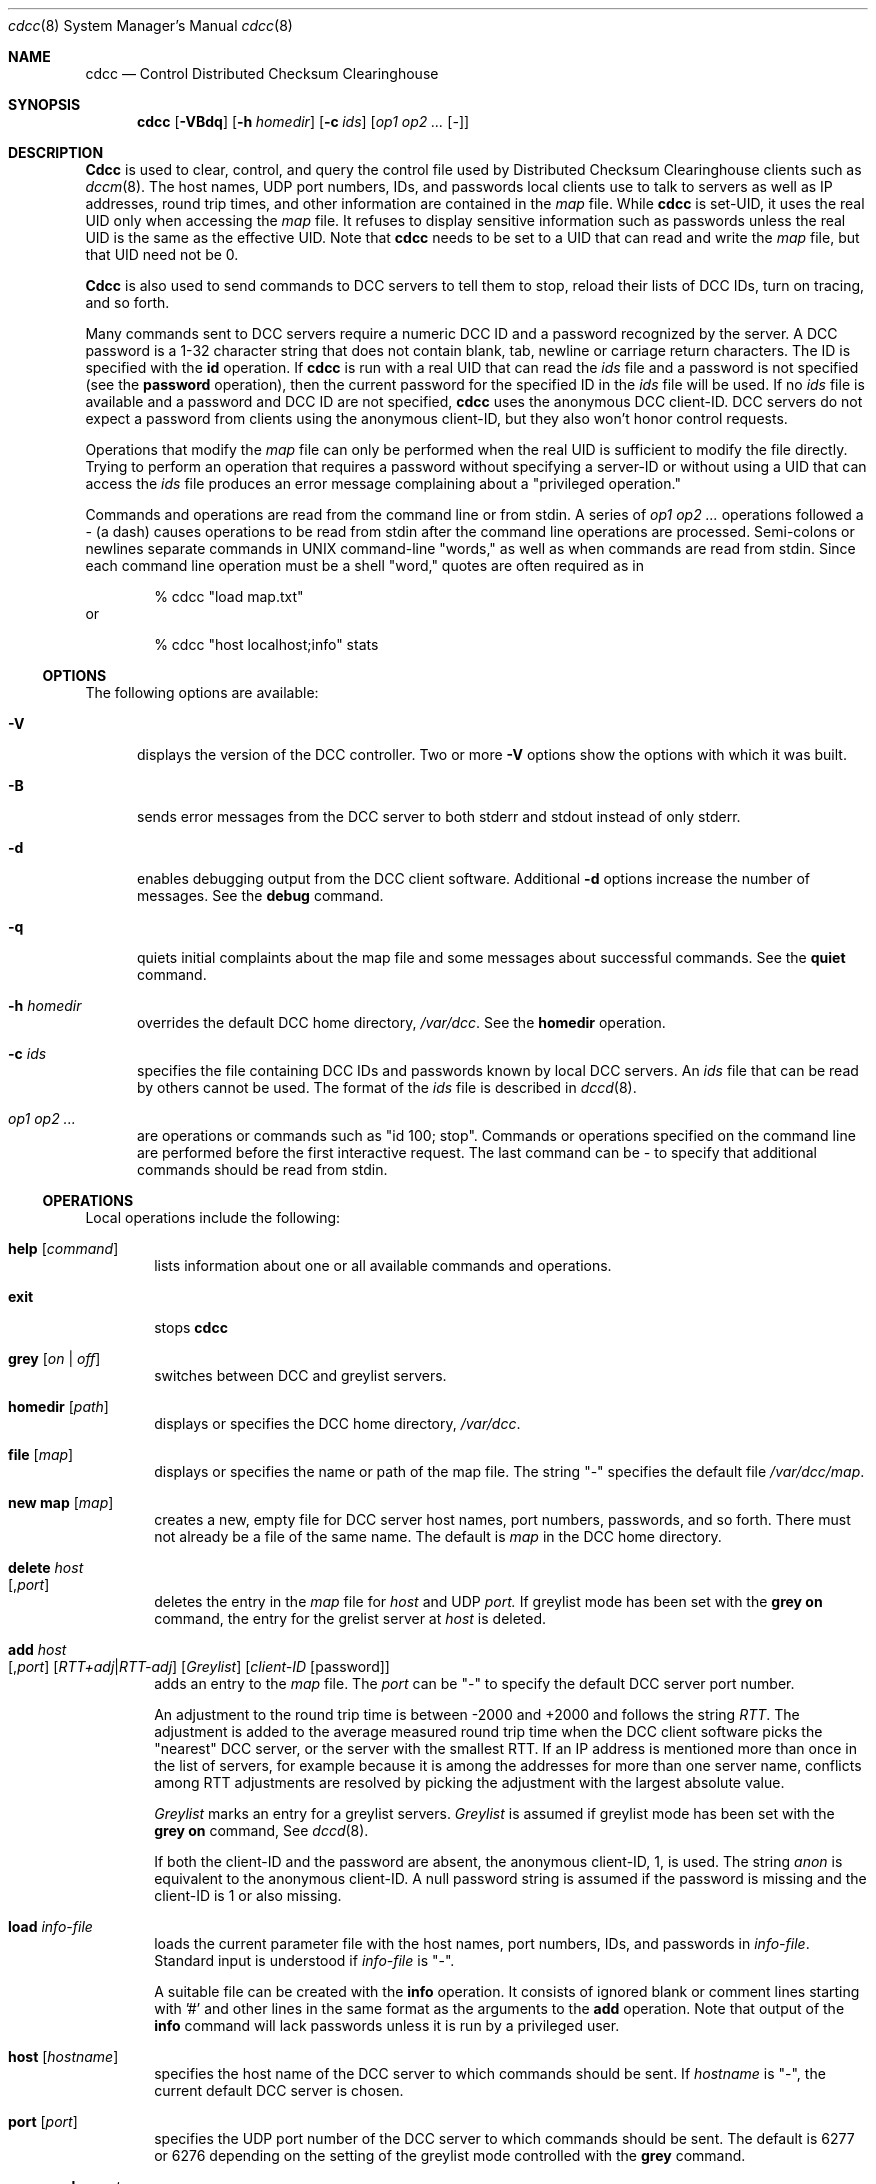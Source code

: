 .\" Copyright (c) 2017 by Rhyolite Software, LLC
.\"
.\" This agreement is not applicable to any entity which sells anti-spam
.\" solutions to others or provides an anti-spam solution as part of a
.\" security solution sold to other entities, or to a private network
.\" which employs the DCC or uses data provided by operation of the DCC
.\" but does not provide corresponding data to other users.
.\"
.\" Permission to use, copy, modify, and distribute this software without
.\" changes for any purpose with or without fee is hereby granted, provided
.\" that the above copyright notice and this permission notice appear in all
.\" copies and any distributed versions or copies are either unchanged
.\" or not called anything similar to "DCC" or "Distributed Checksum
.\" Clearinghouse".
.\"
.\" Parties not eligible to receive a license under this agreement can
.\" obtain a commercial license to use DCC by contacting Rhyolite Software
.\" at sales@rhyolite.com.
.\"
.\" A commercial license would be for Distributed Checksum and Reputation
.\" Clearinghouse software.  That software includes additional features.  This
.\" free license for Distributed ChecksumClearinghouse Software does not in any
.\" way grant permision to use Distributed Checksum and Reputation Clearinghouse
.\" software
.\"
.\" THE SOFTWARE IS PROVIDED "AS IS" AND RHYOLITE SOFTWARE, LLC DISCLAIMS ALL
.\" WARRANTIES WITH REGARD TO THIS SOFTWARE INCLUDING ALL IMPLIED WARRANTIES
.\" OF MERCHANTABILITY AND FITNESS. IN NO EVENT SHALL RHYOLITE SOFTWARE, LLC
.\" BE LIABLE FOR ANY SPECIAL, DIRECT, INDIRECT, OR CONSEQUENTIAL DAMAGES
.\" OR ANY DAMAGES WHATSOEVER RESULTING FROM LOSS OF USE, DATA OR PROFITS,
.\" WHETHER IN AN ACTION OF CONTRACT, NEGLIGENCE OR OTHER TORTIOUS ACTION,
.\" ARISING OUT OF OR IN CONNECTION WITH THE USE OR PERFORMANCE OF THIS SOFTWARE.
.\"
.\"
.\" Rhyolite Software DCC 1.3.163-1.110 $Revision$
.\"
.Dd March 09, 2018
.ds volume-ds-DCC Distributed Checksum Clearinghouse
.Dt cdcc 8 DCC
.Os " "
.Sh NAME
.Nm cdcc
.Nd Control Distributed Checksum Clearinghouse
.Sh SYNOPSIS
.Nm cdcc
.Op Fl VBdq
.Op Fl h Ar homedir
.Op Fl c Ar ids
.Op Ar op1 op2 ... Op Ar -
.Sh DESCRIPTION
.Nm Cdcc
is used to clear, control, and query the control file used
by Distributed Checksum Clearinghouse
clients such as
.Xr dccm 8 .
The host names, UDP port numbers, IDs, and passwords local clients use
to talk to servers as well as IP addresses, round trip times, and other
information are contained in the
.Pa map
file.
While
.Nm
is set-UID, it uses the real UID only when accessing the
.Pa map
file.
It refuses to display sensitive information such as passwords
unless the real UID is the same as the effective UID.
Note that
.Nm
needs to be set to a UID that can read and write the
.Pa map
file, but that UID need not be 0.
.Pp
.Nm Cdcc
is also used to send commands to DCC servers to tell them
to stop, reload their lists of DCC IDs, turn on tracing, and so forth.
.Pp
Many commands sent to DCC servers require a numeric DCC ID
and a password recognized by the server.
A DCC password is a 1-32 character string that does not contain
blank, tab, newline or carriage return characters.
The ID is specified with the
.Ic id
operation.
If
.Nm cdcc
is run with a real UID that can read the
.Pa ids
file and a password is not specified
(see the
.Ic password
operation),
then the current password for the specified ID in the
.Pa ids
file will be used.
If no
.Pa ids
file is available and a password and DCC ID are not specified,
.Nm
uses the anonymous DCC client-ID.
DCC servers do not expect a password from clients using the
anonymous client-ID,
but they also won't honor control requests.
.Pp
Operations that modify the
.Pa map
file can only be performed when
the real UID is sufficient to modify the file directly.
Trying to perform an operation that requires a password without
specifying a server-ID or without using a UID that can access the
.Pa ids
file produces an error message complaining
about a "privileged operation."
.Pp
Commands and operations are read from the command line or from stdin.
A series of
.Ar op1 op2 ...
operations followed a
.Ar -
(a dash) causes operations to be read from stdin after the command line
operations are processed.
Semi-colons or newlines separate commands in UNIX command-line "words,"
as well as when commands are read from stdin.
Since each command line operation must be a shell "word," quotes are
often required as in
.Bd -ragged -offset indent
% cdcc
.Qq load map.txt
.Ed
or
.Bd -ragged -offset indent
% cdcc
.Qq host localhost;info
stats
.Ed
.Ss OPTIONS
The following options are available:
.Bl -tag -width 3n
.It Fl V
displays the version of the DCC controller.
Two or more
.Fl V
options show the options with which it was built.
.It Fl B
sends error messages from the DCC server to both stderr and stdout instead
of only stderr.
.It Fl d
enables debugging output from the DCC client software.
Additional
.Fl d
options increase the number of messages.
See the
.Ic debug
command.
.It Fl q
quiets initial complaints about the map file
and some messages about successful commands.
See the
.Ic quiet
command.
.It Fl h Ar homedir
overrides the default DCC home directory,
.Pa /var/dcc .
See the
.Ic homedir
operation.
.It Fl c Ar ids
specifies the file containing DCC IDs and passwords known by
local DCC servers.
An
.Pa ids
file that can be read by others cannot be used.
The format of the
.Pa ids
file is described in
.Xr dccd 8 .
.It Ar op1 op2 ...
are operations or commands such as "id\ 100;\ stop".
Commands or operations specified on the command line are performed
before the first interactive request.
The last command can be
.Ar "-"
to specify that additional commands should be read from stdin.
.El
.Ss OPERATIONS
Local operations include the following:
.Bl -tag -width info
.It Ic help Op Ar command
lists information about one or all available commands and operations.
.It Ic exit
stops
.Nm
.It Ic grey Op Ar on | off
switches between DCC and greylist servers.
.It Ic homedir Op Ar path
displays or specifies the DCC home directory,
.Pa /var/dcc .
.It Ic file Op Ar map
displays or specifies the name or path of the map file.
The string "-" specifies the default file
.Pa /var/dcc/map .
.It Ic new map Op Ar map
creates a new, empty file for DCC server host names,
port numbers, passwords, and so forth.
There must not already be a file of the same name.
The default is
.Pa map
in the DCC home directory.
.It Ic delete Ar host Ns Xo
.Ns Op , Ns Ar port
.Xc
deletes the entry in the
.Pa map
file for
.Ar host
and UDP
.Ar port.
If greylist mode has been set with the
.Ic grey\ on
command,
the entry for the grelist server at
.Ar host
is deleted.
.It Ic add Ar host Ns Xo
.Ns Op , Ns Ar port
.Op Ar RTT+adj Ns | Ns Ar RTT-adj
.Op Ar Greylist
.Op Ar client-ID Op password
.Xc
adds an entry to the
.Pa map
file.
The
.Ar port
can be "-" to specify the default DCC server port number.
.Pp
An adjustment to the round trip time is
between -2000 and +2000 and follows the string
.Ar RTT .
The adjustment is added to the average measured round trip time when
the DCC client software picks the "nearest" DCC server, or the server
with the smallest RTT.
If an IP address is mentioned more than once in the list of servers,
for example because it is among the addresses for more than one server name,
conflicts among RTT adjustments are resolved by picking
the adjustment with the largest absolute value.
.Pp
.Ar Greylist
marks an entry for a greylist servers.
.Ar Greylist
is assumed if greylist mode has been set with
the
.Ic grey\ on
command,
See
.Xr dccd 8 .
.Pp
If both the client-ID and the password are absent,
the anonymous client-ID, 1, is used.
The string
.Ar anon
is equivalent to the anonymous client-ID.
A null password string is assumed if the password is missing
and the client-ID is 1 or also missing.
.It Ic load Ar info-file
loads the current parameter file with the host names, port numbers, IDs, and
passwords in
.Ar info-file .
Standard input is understood if
.Ar info-file
is "-".
.Pp
A suitable file can be created with the
.Ic info
operation.
It consists of ignored blank or comment lines starting with '#' and
other lines in the same format as the arguments to the
.Ic add
operation.
Note that output of the
.Ic info
command will lack passwords unless it is run by a privileged user.
.It Ic host Op Ar hostname
specifies the host name of the DCC server to which commands should be sent.
If
.Ar hostname
is "-", the current default DCC server is chosen.
.It Ic port Op Ar port
specifies the UDP port number of the DCC server to which commands should
be sent.
The default is 6277 or 6276 depending on the setting of the greylist
mode controlled with the
.Ic grey
command.
.It Ic password Ar secret
specifies the password with which to sign commands sent to the DCC
server specified with the
.Ic server
and
.Ic port
operations.
.It Ic id Op Ar ID
specifies or displays the numeric DCC ID for commands sent to the DCC
server specified with the
.Ic server
and
.Ic port
operations.
If no password is specified with the
.Ic password
command,
the password is sought in the local
.Pa ids .
.It Ic info Op Fl N
displays information about the connections to DCC servers.
It starts with the current date and name of the current
.Ar map
file or
says that
.Nm
is using the implicit file created with the
.Ic server
and
.Ic port
operations.
It then says when host names will next be resolved into IP addresses,
the smallest round trip time to the IP addresses of known DCC servers.
The host name, UDP port number (or dash if it is the default),
DCC client-ID, and password (if
.Nm
is used by a privileged user)
are shown in one line per configured DCC server.
.Pp
The currently preferred IP address is indicated by an asterisk.
The "brand" of the server, its DCC ID, and its IP address
are displayed in one line per IP address.
The performance of the server at each IP address in the most recent
32 operations is displayed in a second line.
The second line ends with the measured delay imposed by the server on requests
with this client's ID.
.Pp
.Fl N
displays the reverse DNS name of each server.
.It Ic RTT Op Fl N
measures the round trip time to the DCC servers.
It does this by discarding accumulated information and forcing
a probe of all listed server IP addresses.
.Pp
.Em Beware
that when run with sufficient privilege, the
.Ic RTT
operation is like the
.Ic info
and
.Ic load
operations and displays cleartext passwords.
.Pp
.Fl N
displays the reverse DNS name of each server.
.It Ic debug Xo
Op Ar on | off | TTL=x
.Xc
increases or decreases debugging information from the DCC client software
or sets the IP TTL on queries to the server.
See
.Fl d .
.Pp
Some operating systems do not include the functions required to change the
IP TTL.
Others include the required functions
but have no apparent effect.
.It Ic quiet Op Ar on | off
makes commands more quiet or more verbose.
.It Ic IPv6 Op Ar on | off | only
clients to try to use IPv6 and IPv4, IPv4 only, or IPv6 only.
.It Ic SOCKS Op Ar on | off
tell DCC to use the SOCKS5 protocol
if they have been built with a SOCKS library.
The socks library linked with the DCC client must be configured appropriately,
often including knowing which DCC servers must be connected via the
SOCKS proxy and which can be reached directly.
DCC clients use SOCKS functions such as Rsendto() with all or no servers
depending on the setting of this switch.
.It Ic src Op Ar - |  Xo
.Sm off
.Ar IPaddress
.Op Ar ,IPv6address
.Sm on
.Xc
displays or configures the source address of DCC client requests.
.Ar -
removes the explicit configuration of the source, while
.Ar IPaddress
or
.Ar IPaddress,IPv6address
sets it.
This makes sense only on multi-homed hosts.
It can be useful for passing firewalls.
.El
.Pp
.Ss DCC SERVER COMMANDS
Commands that can be sent to a DCC server include the following.
Most of the commands must be used with the server's
.Ar ID
specified with the
.Ic id
command.
The specified ID is included in the commands sent to the server
The command itself is digitally signed with the first password associated
with the ID in the
.Pa ids
file.
The server requires that the signature match one of the passwords associated
with the ID in its
.Pa ids
file.
.Bl -tag -width xxx
.It Ic delck type hex1 hex2 hex3 hex4
asks the server to delete the
.Ar type
checksum with value
.Ar hex1 hex2 hex3 hex4 .
The type and checksum values can be found in
.Xr dccproc 8
and
.Xr dccm 8
log files
or computed with
.Em dccproc Fl QC .
.Pp
There are very few situations where it makes sense to bother to delete
checksums.
For example, mail that was accidentally reported with a target
count of "MANY" is either private and so will not be seen by other
people and so will not be affected, or it is bulk and its source
so must have already been whitelisted by recipients.
.It Ic stats Op Ar all | clear
displays current status and statistics from the current DCC server
or for
.Ar all
known DCC servers.
The server's counters will be cleared after they are displayed
when the server's ID has been specified with the
.Ic id Ar ID
operation.
.It Ic clients Xo
.Op Fl nsiaVAK
.Op Fl I Ar id
.Op Ar max Op Ar thold
.Op Ar addr Ns Op Ar /prefix
.Xc
display some of the clients recently seen by the server.
.Bl -hang -compact -width xxxxx
.It Fl n
display only the IP addresses and not the names of clients.
.It Fl s
sort the clients by the number of requests they have made.
.It Fl i
count clients with the same client-ID as single entities.
.It Fl I Ar id
display information only about clients using client-ID
.Ar id .
.It Fl a
produce 24 hour average numbers of requests.
.It Fl A
display only anonymous clients.
.It Fl K
display only clients using client-IDs other than the anonymous ID of 1.
.It Fl V
include the DCC protocol versions used by clients.
.It Ar max
display only the
.Ar max
most recent clients.
.It Ar max Ar thold
display the most recent
.Ar max
clients that have made at least
.Ar thold
requests.
.It Ar addr Ns Op Ar /prefix
restricts the results to the DCC client with that IP address or
clients with addresses in that block of addresses.
Individual clients in a blacklisted block of addresses
in the server's
.Pa /var/dcc/blacklist
file are not displayed unless explicitly requested by address or address block.
.El
.Pp
Clients with IDs marked with an asterisk (*) used the wrong password for
that client-ID.
.Pp
The mechanism that implements this command involves
asking the DCC server for the first approximately 100 clients, then
the second about 100, and so on,
If entries change position in the complete list maintained by the server
between requests,
the displayed list will have duplicate or missing entries.
Only clients since the last use of
.Ic stats clear
are displayed.
.It Ic stop
tells the DCC server to exit.
.It Ic system stop
tells the DCC server to exit so that the operating system can be shut down.
This tells the DCC server on some systems to delete the dcc_db.hash file
to speed system shut down.
The file will be rebuilt automatically by
.Nm dbclean
when the DCC server is restarted.
.It Ic clean stop
tells the DCC server to exit after applying fsync() to the database.
.It Ic reload IDs
tells the local DCC server to reload its DCC
.Pa ids
file immediately.
This command is not strictly needed.
Every several minutes, the DCC server notices if the file has been changed
and automatically reads it.
.It Ic flood check
tells the DCC server to check for changes in the
.Pa flod
file and try to restart any of the streams to peers that are broken.
.It Ic flood shutdown
tells the DCC server to cleanly stop flooding checksums to and from peers.
The server will wait for sending and receiving peers to agree to stop.
Each
.Ic flood shutdown
or
.Ic flood halt
request increases a count of reasons why the server should not
flood checksums.
.It Ic flood halt
tells the DCC server to abruptly stop flooding checksums to and from peers.
.It Ic flood rewind Ar server-ID
tells the DCC server to ask its peer with
.Ar server-ID
to rewind and resend its stream of checksums.
.It Ic flood ffwd in Ar server-ID
tells the DCC server to ask its peer to "fast forward" or skip to
the end of the incoming flood.
.It Ic flood ffwd out Ar server-ID
tells the DCC server to "fast forward" or skip to the current end
of the flood to its peer.
.It Ic flood resume
tells the DCC server to reduce the number of reasons to
not flood checksums increased by
.Ic flood shutdown
and
.Ic flood halt.
When the number of reasons reaches zero,
the server tries to resume flooding.
.It Ic flood list
displays the list of current incoming and outgoing floods.
Each line contains the server-ID of the peer,
the IP address and port used for the outgoing flood,
the address for the incoming flood if different,
and the host name.
Only the server-IDs of flooding peers are disclosed with the server's ID.
.It Ic flood stats Xo
.Op Ic clear
.No {
.Ar server-ID | all
.No }
.Xc
displays counts of checksum reports sent and received by the current
flooding connections to and from
.Ar server-ID
or
.Ar all
flooding connections
and then optionally clears the counts.
.It Ic DB clean
is used by
.Nm dbclean
to tell the server that the database expiration has begun.
.It Ic DB new
is used by
.Nm dbclean
to tell the server that the database cleaning is complete.
.It Ic flush cache
tells the server to flush its cache and to keep it clean.
.It Ic cache ok
tells the server to resume normal operations after
.Ic flush cache .
.It Ic clock check
asks the DCC server to say how much its clock differs from the local clock.
.It Ic clock kludge +/-seconds
adjusts the timestamps in server commands to make it possible to
control servers with inaccurate clocks.
.It Ic trace Ar default
turns on
.Ar ANON
and
.Ar CLNT
tracing
and turns off all others.
.It Ic trace Ar mode {on|off}
turns the server's tracing
.Ar mode
on or off.
.Ar Mode
must be one of:
.Bl -tag -width FLOOD2 -offset 2n -compact
.It Ar ADMN
administrative requests from
.Nm
.It Ar ANON
errors by anonymous clients
.It Ar CLNT
errors by authenticated clients
.It Ar RLIM
rate-limited messages
.It Ar QUERY
all queries and reports
.It Ar RIDC
messages concerning the report-ID cache that is used
to detect duplicate reports from clients
.It Ar FLOOD1
messages about inter-server flooding connections
.It Ar FLOOD2
messages about flooded reports
.It Ar IDS
unknown server-IDs in flooded reports
.It Ar BL
blacklisted clients
.It Ar DB
odd database events
.It Ar WLIST
reports of whitelisted checksums from authenticated, not anonymous DCC clients
.El
.El
.Pp
.Nm
exits with 0 on success,
and >0 if an error occurs in operations specified on the command line.
.Sh FILES
.Bl -tag -width /var/dcc -compact
.It Pa /var/dcc
default DCC home directory unless changed by the
.Ar homedir
operation.
.It Pa map
memory mapped file in the home DCC home directory of server host names,
port numbers,
passwords, measured round trip times (RTT), and so forth.
.It Pa ids
list of IDs and passwords, as described in
.Xr dccd 8 .
It is only required by systems running the DCC server,
but is used by
.Nm
if available.
.El
.Sh SEE ALSO
.Xr dbclean 8 ,
.Xr dcc 8 ,
.Xr dccd 8 ,
.Xr dblist 8 ,
.Xr dccifd 8 ,
.Xr dccm 8 ,
.Xr dccproc 8 ,
.Xr dccsight 8 .
.Sh HISTORY
Implementation of
.Nm
was started at Rhyolite Software in 2000.
This document describes version 1.3.163.
